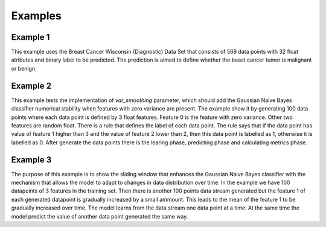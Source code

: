Examples
=========

Example 1
----------
This example uses the Breast Cancer Wisconsin (Diagnostic) Data Set that consists of 569 data points with 32 float atributes and binary label to be predicted. The prediction is aimed to define whether the beast cancer tumor is malignant or benign.

.. code-block::
    :caption: Example usage of GaussianNaiveBayesWithSlidingWindow model with evaluation of predicted result based on metrics *Accuracy, Precission, Recall and F1-score*.

    from sklearn.datasets import load_breast_cancer
    from sklearn.model_selection import train_test_split
    from sklearn.metrics import accuracy_score, precision_score, recall_score, f1_score
    from GNBwSWClassifier import GaussianNaiveBayesWithSlidingWindow
    import numpy as np

    # load the breast cancer dataset
    data = load_breast_cancer()
    X = data.data
    y = data.target

    # split the data into test and train sets using train_test_split
    X_train, X_test, y_train, y_test = train_test_split(X, y, test_size=0.8)

    # create the GaussianNaiveBayesWithSlidingWindow model
    nb = GaussianNaiveBayesWithSlidingWindow()

    # train the model
    for xi, yi in zip(X_train, y_train):
        nb.learn_one(xi, yi)


    # let the model predict the labels of randomly generated float data points
    pred_arr = []
    truth_y = []
    for xi, yi in zip(X_test, y_test):
        pred = nb.predict_one(xi)
        pred_arr.append(pred)
        truth_y.append(yi)
        
    # compute the metrics and print them
    accuracy = accuracy_score(truth_y, pred_arr)
    precision = precision_score(truth_y, pred_arr)
    recall = recall_score(truth_y, pred_arr)
    f1 = f1_score(truth_y, pred_arr)
    print(f"Accuracy: {accuracy:.2f}")
    print(f"Precision: {precision:.2f}")
    print(f"Recall: {recall:.2f}")
    print(f"F1 score: {f1:.2f}")


Example 2
----------

This example tests the implementation of *var_smoothing* parameter, which should add the Gaussian Naive
Bayes classifier numerical stability when features with zero variance are present. The example show it by
generating 100 data points where each data point is defined by 3 float features. Feature 0 is the feature with
zero variance. Other two features are random float. There is a rule that defines the label of each data point.
The rule says that if the data point has value of feature 1 higher than 3 and the value of feature 2 lower
than 2, then this data point is labelled as 1, otherwise it is labelled as 0. After generate the data points
there is the learing phase, predicting phase and calculating metrics phase.

.. code-block::
    :caption: Example of GaussianNaiveBayesWithSlidingWindow model predicting labels on data with one feature with zero variance.

    # Generate a dataset with a 3 features.
    X = np.random.rand(100, 3)

    # Set the value of feature 0 to be constant to simulate zero variance.
    X[:, 0] = np.mean(X[:, 0])
    
    # Set the first half of the data points to be label 1.
    X[:50, 1] = np.random.uniform(3.1,10.0,size=(50,))
    X[:50, 2] = np.random.uniform(-5.0,1.9,size=(50,))

    # Set the second half of the data points to be random from range [-10.0,10> .
    X[50:, 1] = np.random.uniform(-10.0,10.0,size=(50,))
    X[50:, 2] = np.random.uniform(-10.0,10.0,size=(50,))

    # Shuffle the data points.
    np.random.shuffle(X)

    # Label the data points:
    #   if feature 1 is greater than 3 and feature 2 is lower than 2 => label is 1
    #   else label is 0
    y = []
    for i in range(len(X)):
        y_val = 1 if X[i][1] > 3 and X[i][2] < 2 else 0
        y.append(y_val)

    # Split the data into test and train sets using train_test_split.
    X_train, X_test, y_train, y_test = train_test_split(X, y, test_size=0.8)
    print(y_train.count(1))
    print(y_train.count(0))

    # Initialize the classifier with window size 10 and default value of var_smoothing parameter.
    clf = GaussianNaiveBayesWithSlidingWindow(window_size=10)

    # Train the classifier with the dataset.
    for i in range(len(X_train)):
        clf.learn_one(X_train[i], y_train[i])

    # Let the model predict the labels.
    pred_arr = []
    truth_y = []
    for xi, yi in zip(X_test, y_test):
        pred = clf.predict_one(xi)
        pred_arr.append(pred)
        truth_y.append(yi)

    # Compute the metrics and print them.
    accuracy = accuracy_score(truth_y, pred_arr)
    precision = precision_score(truth_y, pred_arr)
    recall = recall_score(truth_y, pred_arr)
    f1 = f1_score(truth_y, pred_arr)
    print(f"Accuracy: {accuracy:.2f}")
    print(f"Precision: {precision:.2f}")
    print(f"Recall: {recall:.2f}")
    print(f"F1 score: {f1:.2f}")


Example 3
----------

The purpose of this example is to show the sliding window that enhances the Gaussian Naive Bayes classifier
with the mechanism that allows the model to adapt to changes in data distribution over time. In the example we have
100 datapoints of 3 features in the training set. Then there is another 100 points data stream generated but
the feature 1 of each generated datapoint is gradually increased by a small ammount. This leads to the mean of the
feature 1 to be gradually increased over time. The model learns from the data stream one data point at a time. 
At the same time the model predict the value of another data point generated the same way.  

.. code-block::
    :caption: Example of GaussianNaiveBayesWithSlidingWindow model predicting labels of data that are gradually changing.

    import numpy as np
    from GNBwSWClassifier import GaussianNaiveBayesWithSlidingWindow
    from sklearn.metrics import accuracy_score, precision_score, recall_score, f1_score


    # Define initial parameters
    window_size = 20
    var_smoothing = 1e-9

    # Create a Gaussian Naive Bayes classifier with sliding window
    gnb = GaussianNaiveBayesWithSlidingWindow(window_size=window_size, var_smoothing=var_smoothing)

    # Define number of samples and features
    n_samples = 100
    n_features = 3

    # Generate initial dataset
    X = np.random.rand(n_samples, n_features) * 20 - 10
    y = []
    # Generate initial labels
    for x in X:
        y.append(int(x[1] > 0))

    # Train the classifier with the initial dataset
    for i in range(n_samples):
        gnb.learn_one(X[i], y[i])

    # Calculate current mean of feature 1
    sum_feature_1 = np.sum(X[:][1])
    mean_feature_1 = sum_feature_1 /n_samples
    print("Mean of feature 1 : " + str(mean_feature_1))

    pred_arr = []
    truth_y = []
    # Gradually change the mean of feature 1 over time
    for i in range(n_samples, n_samples * 2):
        # Generate new data point from range (-10,10)
        X_new = np.random.rand(n_features) * 20 - 10
        # Gradually changing mean of feature 1
        X_new += np.array([0, i/n_samples * 6.9, 0])
        # Assign label based on a threshold of feature 1
        y_new = int(X_new[1] > 5)
        # Train the classifier with the new data point
        gnb.learn_one(X_new, y_new)
        # Generate test data point
        X_test = np.random.rand(n_features)  * 20 - 10 + np.array([0, i/n_samples * 6.9, 0])
        y_test = int(X_test[1] > 5)

        # Calculate current mean of feature 1
        sum_feature_1 += X_new[1]
        mean_feature_1 = sum_feature_1 / i
        print("\n Mean of feature 1 : " + str(mean_feature_1))

        # Predict the label of a test data point
        y_pred = gnb.predict_one(X_test)
        pred_arr.append(y_pred)
        truth_y.append(y_test)
    # Compute the metrics and print them.
    accuracy = accuracy_score(truth_y, pred_arr)
    precision = precision_score(truth_y, pred_arr)
    recall = recall_score(truth_y, pred_arr)
    f1 = f1_score(truth_y, pred_arr)
    print(f"Accuracy: {accuracy:.2f}")
    print(f"Precision: {precision:.2f}")
    print(f"Recall: {recall:.2f}")
    print(f"F1 score: {f1:.2f}") 
